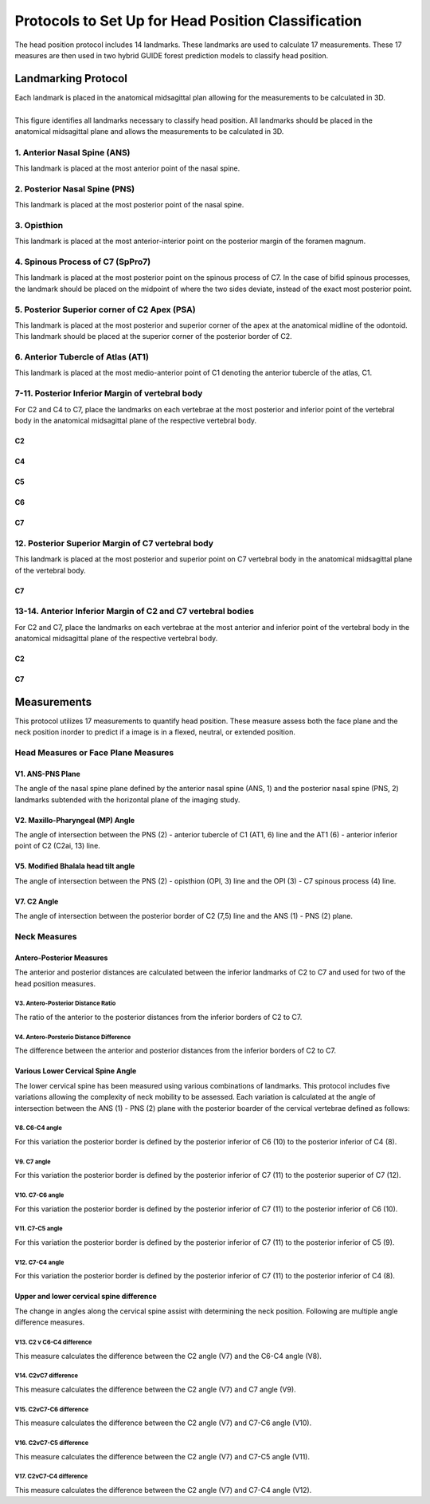 
Protocols to Set Up for Head Position Classification
====================================================
The head position protocol includes 14 landmarks. These landmarks are used to calculate 17 measurements. These 17 measures are then used in two hybrid GUIDE forest prediction models to classify head position.


Landmarking Protocol
--------------------
Each landmark is placed in the anatomical midsagittal plan allowing for the measurements to be calculated in 3D.

.. figure:: docs/landmarkHP.PNG
	:align: left
	:scale: 50% 
	:alt: alternate text
	:figclass: align-center

	This figure identifies all landmarks necessary to classify head position. All landmarks should be placed in the anatomical midsagittal plane and allows the measurements to be calculated in 3D. 


1. Anterior Nasal Spine (ANS)
__________________________

This landmark is placed at the most anterior point of the nasal spine.

.. figure:: docs/ANS.JPG
     :scale: 50%
     :alt: This figure provides visual example of the placement of the ANS landmark.


2. Posterior Nasal Spine (PNS)
___________________________

This landmark is placed at the most posterior point of the nasal spine.

.. figure:: docs/PNS.JPG
     :scale: 50%
     :alt: This figure provides visual example of the placement of the PNS landmark.


3. Opisthion
_________

This landmark is placed at the most anterior-interior point on the posterior margin of the foramen magnum.

.. figure:: docs/OPI.JPG
     :scale: 50%
     :alt: This figure provides visual example of the placement of the OPI landmark.


4. Spinous Process of C7 (SpPro7)
______________________________

This landmark is placed at the most posterior point on the spinous process of C7. In the case of bifid spinous processes, the landmark should be placed on the midpoint of where the two sides deviate, instead of the exact most posterior point.

.. figure:: docs/SpPro7.JPG
      :scale: 50%
      :alt: This figure provides visual example of the placement of the SpPro7 landmark.


5. Posterior Superior corner of C2 Apex (PSA)
__________________________________________

This landmark is placed at the most posterior and superior corner of the apex at the anatomical midline of the odontoid. This landmark should be placed at the superior corner of the posterior border of C2.

.. figure:: docs/PSA.JPG
      :scale: 50%
      :alt: This figure provides visual example of the placement of the PSA landmark.


6. Anterior Tubercle of Atlas (AT1)
________________________________

This landmark is placed at the most medio-anterior point of C1 denoting the anterior tubercle of the atlas, C1.

.. figure:: docs/AT1.JPG
      :scale: 50%
      :alt: This figure provides visual example of the placement of the AT1 landmark.


7-11. Posterior Inferior Margin of vertebral body
___________________________________________

For C2 and C4 to C7, place the landmarks on each vertebrae at the most posterior and inferior point of the vertebral body in the anatomical midsagittal plane of the respective vertebral body.

C2
++
.. figure:: docs/C2pi.JPG
       :scale: 50%
       :alt: This figure provides visual example of the placement of the C2pi landmarks.

C4
++
.. figure:: docs/C4pi.JPG
	:scale: 50%
	:alt: This figure provides visual example of the placement of the C4pi landmark.
C5
++
.. figure:: docs/C5pi.JPG
	:scale: 50%
	:alt: This figure provides visual example of the placement of the C5pi landmark.

C6
++
.. figure:: docs/C6pi.JPG
	:scale: 50%
	:alt: This figure provides visual example of the placement of the C6pi landmark.

C7
++
.. figure:: docs/C7pi.JPG
	:scale: 50%
	:alt: This figure provides visual example of the placement of the C7pi landmark.


12. Posterior Superior Margin of C7 vertebral body
______________________________________________

This landmark is placed at the most posterior and superior point on C7 vertebral body in the anatomical midsagittal plane of the vertebral body.

C7
++
.. figure:: docs/C7ps.JPG
       :scale: 50%
       :alt: This figure provides visual example of the placement of the C7ps landmark.

13-14. Anterior Inferior Margin of C2 and C7 vertebral bodies
______________________________________________________

For C2 and C7, place the landmarks on each vertebrae at the most anterior and inferior point of the vertebral body in the anatomical midsagittal plane of the respective vertebral body.

C2
++
.. figure:: docs/C2ai.JPG
       :scale: 50%
       :alt: This figure provides visual example of the placement of the C2ai landmark.

C7
++
.. figure:: docs/C7ai.JPG
	:scale: 50%
	:alt: This figure provides visual example of the placement of the C7ai landmark.


Measurements
------------

This protocol utilizes 17 measurements to quantify head position.  These measure assess both the face plane and the neck position inorder to predict if a image is in a flexed, neutral, or extended position. 


Head Measures or Face Plane Measures
____________________________________

V1. ANS-PNS Plane
+++++++++++++

The angle of the nasal spine plane defined by the anterior nasal spine (ANS, 1) and the posterior nasal spine (PNS, 2) landmarks subtended with the horizontal plane of the imaging study.

.. figure:: docs/ANSPNS.PNG
       :scale: 50%
       :alt: This figure provides visual example of the ANS-PNS plane angle.


V2. Maxillo-Pharyngeal (MP) Angle
++++++++++++++++++++++++

The angle of intersection between the PNS (2) - anterior tubercle of C1 (AT1, 6) line and the AT1 (6) - anterior inferior point of C2 (C2ai, 13) line.

.. figure:: docs/MP.PNG
       :scale: 50%
       :alt: This figure provides visual example of the MP angle.


V5. Modified Bhalala head tilt angle
++++++++++++++++++++++++++++++++

The angle of intersection between the PNS (2) - opisthion (OPI, 3) line and the OPI (3) - C7 spinous process (4) line.

.. figure:: docs/Bhalala.PNG
        :scale: 50%
        :alt: This figure provides visual example of the modified Bhalala angle.

V7. C2 Angle
++++++++++++

The angle of intersection between the posterior border of C2 (7,5) line and the ANS (1) - PNS (2) plane.

.. figure:: docs/C2.PNG
	:scale: 50%
	:alt: This figure provides visual example of the C2 angle.



Neck Measures
_____________


Antero-Posterior Measures
+++++++++++++++++++++++++

The anterior and posterior distances are calculated between the inferior landmarks of C2 to C7 and used for two of the head position measures.

.. figure:: docs/APDist.PNG
       :scale: 50%
       :alt: This figure provides visual example of the Anterior and Posterior distances.

V3. Antero-Posterior Distance Ratio
~~~~~~~~~~~~~~~~~~~~~~~~~~~~~~~

The ratio of the anterior to the posterior distances from the inferior borders of C2 to C7.


V4. Antero-Porsterio Distance Difference
~~~~~~~~~~~~~~~~~~~~~~~~~~~~~~~~~~~~

The difference between the anterior and posterior distances from the inferior borders of C2 to C7.


Various Lower Cervical Spine Angle
++++++++++++++++++++++++++++++++++

The lower cervical spine has been measured using various combinations of landmarks.  This protocol includes five variations allowing the complexity of neck mobility to be assessed. Each variation is calculated at the angle of intersection between the ANS (1) - PNS (2) plane with the posterior boarder of the cervical vertebrae defined as follows:

V8. C6-C4 angle
~~~~~~~~~~~~~~~~
For this variation the posterior border is defined by the posterior inferior of C6 (10) to the posterior inferior of C4 (8).

.. figure:: docs/C64i.PNG
	:scale: 50%
	:alt: This figure provides visual example of the C7pi to C6pi angle.

V9. C7 angle
~~~~~~~~~~~~~~~~~~~~~~~~~~~~~~~~~~~~~~~~~~~~~~

For this variation the posterior border is defined by the posterior inferior of C7 (11) to the posterior superior of C7 (12).

.. figure:: docs/C7PS.PNG
	:scale: 50%
	:alt: This figure provides visual example of the C7 PI-PS angle.


V10. C7-C6 angle
~~~~~~~~~~~~~~~~~~~~~~~~~~~
For this variation the posterior border is defined by the posterior inferior of C7 (11) to the posterior inferior of C6 (10).

.. figure:: docs/C76i.PNG
	:scale: 50%
	:alt: This figure provides visual example of the C7pi to C6pi angle.


V11. C7-C5 angle
~~~~~~~~~~~~~~~~~~~~~~~~~~~
For this variation the posterior border is defined by the posterior inferior of C7 (11) to the posterior inferior of C5 (9).

.. figure:: docs/C75i.PNG
        :scale: 50%
        :alt: This figure provides visual example of the C7pi to C5pi angle.


V12. C7-C4 angle
~~~~~~~~~~~~~~~~~~~~~~~~~~~
For this variation the posterior border is defined by the posterior inferior of C7 (11) to the posterior inferior of C4 (8).

.. figure:: docs/C74i.PNG
        :scale: 50%
        :alt: This figure provides visual example of the C7pi to C6pi angle.



Upper and lower cervical spine difference
+++++++++++++++++++++++++++++++++++++++++


The change in angles along the cervical spine assist with determining the neck position.  Following are multiple angle difference measures.

V13. C2 v C6-C4 difference
~~~~~~~~~~~~~~~~~~~~~~~~~~
This measure calculates the difference between the C2 angle (V7) and the C6-C4 angle (V8).

V14. C2vC7 difference
~~~~~~~~~~~~~~~~~~~~~

This measure calculates the difference between the C2 angle (V7) and C7 angle (V9).


V15. C2vC7-C6 difference
~~~~~~~~~~~~~~~~~~~~~~~~

This measure calculates the difference between the C2 angle (V7) and C7-C6 angle (V10).


V16. C2vC7-C5 difference
~~~~~~~~~~~~~~~~~~~~~~~~

This measure calculates the difference between the C2 angle (V7) and C7-C5 angle (V11).


V17. C2vC7-C4 difference
~~~~~~~~~~~~~~~~~~~~~~~~

This measure calculates the difference between the C2 angle (V7) and C7-C4 angle (V12).




